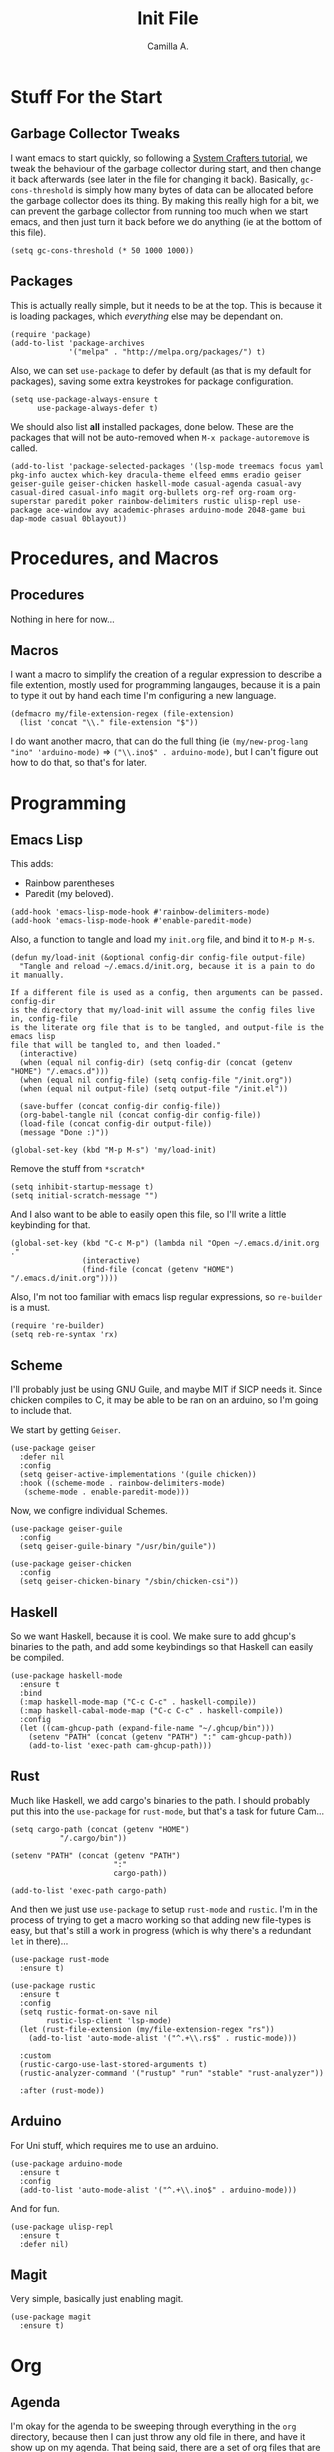 :PROPERTIES:
:header-args: :session init :tangle init.el
:END:
#+title: Init File
#+author:  Camilla A.


* Stuff For the Start
** Garbage Collector Tweaks
I want emacs to start quickly, so following a [[https://systemcrafters.net/emacs-from-scratch/cut-start-up-time-in-half/][System Crafters tutorial]], we tweak the behaviour of the garbage collector during start, and then change it back afterwards (see later in the file for changing it back).
Basically, ~gc-cons-threshold~ is simply how many bytes of data can be allocated before the garbage collector does its thing. By making this really high for a bit, we can prevent the garbage collector from running too much when we start emacs, and then just turn it back before we do anything (ie at the bottom of this file).
#+begin_src elisp
  (setq gc-cons-threshold (* 50 1000 1000))
#+end_src
** Packages
This is actually really simple, but it needs to be at the top.
This is because it is loading packages, which /everything/ else may be dependant on.
#+begin_src elisp
  (require 'package)
  (add-to-list 'package-archives
               '("melpa" . "http://melpa.org/packages/") t)
#+end_src

Also, we can set ~use-package~ to defer by default (as that is my default for packages), saving some extra keystrokes for package configuration.
#+begin_src elisp
  (setq use-package-always-ensure t
        use-package-always-defer t)
#+end_src

We should also list *all* installed packages, done below. These are the packages that will not be auto-removed when ~M-x package-autoremove~ is called.
#+begin_src elisp
  (add-to-list 'package-selected-packages '(lsp-mode treemacs focus yaml pkg-info auctex which-key dracula-theme elfeed emms eradio geiser geiser-guile geiser-chicken haskell-mode casual-agenda casual-avy casual-dired casual-info magit org-bullets org-ref org-roam org-superstar paredit poker rainbow-delimiters rustic ulisp-repl use-package ace-window avy academic-phrases arduino-mode 2048-game bui dap-mode casual 0blayout))
#+end_src
* Procedures, and Macros
** Procedures
Nothing in here for now...
** Macros
I want a macro to simplify the creation of a regular expression to describe a file extention, mostly used for programming langauges, because it is a pain to type it out by hand each time I'm configuring a new language.
#+begin_src elisp
  (defmacro my/file-extension-regex (file-extension)
    (list 'concat "\\." file-extension "$"))
#+end_src

I do want another macro, that can do the full thing (ie ~(my/new-prog-lang "ino" 'arduino-mode)~ => ~("\\.ino$" . arduino-mode)~, but I can't figure out how to do that, so that's for later.
* Programming
** Emacs Lisp
This adds:
- Rainbow parentheses
- Paredit (my beloved).
  
#+begin_src elisp
  (add-hook 'emacs-lisp-mode-hook #'rainbow-delimiters-mode)
  (add-hook 'emacs-lisp-mode-hook #'enable-paredit-mode)
#+end_src

Also, a function to tangle and load my ~init.org~ file, and bind it to ~M-p M-s~.
#+begin_src elisp
  (defun my/load-init (&optional config-dir config-file output-file)
    "Tangle and reload ~/.emacs.d/init.org, because it is a pain to do it manually.

  If a different file is used as a config, then arguments can be passed. config-dir
  is the directory that my/load-init will assume the config files live in, config-file
  is the literate org file that is to be tangled, and output-file is the emacs lisp
  file that will be tangled to, and then loaded."
    (interactive)
    (when (equal nil config-dir) (setq config-dir (concat (getenv "HOME") "/.emacs.d")))
    (when (equal nil config-file) (setq config-file "/init.org"))
    (when (equal nil output-file) (setq output-file "/init.el"))
    
    (save-buffer (concat config-dir config-file))
    (org-babel-tangle nil (concat config-dir config-file))
    (load-file (concat config-dir output-file))
    (message "Done :)"))

  (global-set-key (kbd "M-p M-s") 'my/load-init)
#+end_src

Remove the stuff from ~*scratch*~
#+begin_src elisp
  (setq inhibit-startup-message t)
  (setq initial-scratch-message "")
#+end_src

And I also want to be able to easily open this file, so I'll write a little keybinding for that.
#+begin_src elisp
  (global-set-key (kbd "C-c M-p") (lambda nil "Open ~/.emacs.d/init.org ."
  				  (interactive)
  				  (find-file (concat (getenv "HOME") "/.emacs.d/init.org"))))
#+end_src

Also, I'm not too familiar with emacs lisp regular expressions, so ~re-builder~ is a must.
#+begin_src elisp
  (require 're-builder)
  (setq reb-re-syntax 'rx)
#+end_src
** Scheme
I'll probably just be using GNU Guile, and maybe MIT if SICP needs it.
Since chicken compiles to C, it may be able to be ran on an arduino, so I'm going to include that.

We start by getting ~Geiser~.
#+begin_src elisp
  (use-package geiser
    :defer nil
    :config
    (setq geiser-active-implementations '(guile chicken))
    :hook ((scheme-mode . rainbow-delimiters-mode)
  	 (scheme-mode . enable-paredit-mode)))
#+end_src

Now, we configre individual Schemes.
#+begin_src elisp
  (use-package geiser-guile
    :config
    (setq geiser-guile-binary "/usr/bin/guile"))

  (use-package geiser-chicken
    :config
    (setq geiser-chicken-binary "/sbin/chicken-csi"))
#+end_src
** Haskell
So we want Haskell, because it is cool.
We make sure to add ghcup's binaries to the path, and add some keybindings so that Haskell can easily be compiled.
#+begin_src elisp
  (use-package haskell-mode
    :ensure t
    :bind
    (:map haskell-mode-map ("C-c C-c" . haskell-compile))
    (:map haskell-cabal-mode-map ("C-c C-c" . haskell-compile))
    :config
    (let ((cam-ghcup-path (expand-file-name "~/.ghcup/bin")))
      (setenv "PATH" (concat (getenv "PATH") ":" cam-ghcup-path))
      (add-to-list 'exec-path cam-ghcup-path)))
#+end_src
** Rust
Much like Haskell, we add cargo's binaries to the path.
I should probably put this into the ~use-package~ for ~rust-mode~, but that's a task for future Cam...
#+begin_src elisp
  (setq cargo-path (concat (getenv "HOME")
  			 "/.cargo/bin"))

  (setenv "PATH" (concat (getenv "PATH")
                         ":"
                         cargo-path))

  (add-to-list 'exec-path cargo-path)
#+end_src

And then we just use ~use-package~ to setup ~rust-mode~ and ~rustic~.
I'm in the process of trying to get a macro working so that adding new file-types is easy, but that's still a work in progress (which is why there's a redundant ~let~ in there)...
#+begin_src elisp
  (use-package rust-mode
    :ensure t)

  (use-package rustic
    :ensure t
    :config
    (setq rustic-format-on-save nil
          rustic-lsp-client 'lsp-mode)
    (let (rust-file-extension (my/file-extension-regex "rs"))
      (add-to-list 'auto-mode-alist '("^.+\\.rs$" . rustic-mode)))
    
    :custom
    (rustic-cargo-use-last-stored-arguments t)
    (rustic-analyzer-command '("rustup" "run" "stable" "rust-analyzer"))

    :after (rust-mode))
#+end_src
** Arduino
For Uni stuff, which requires me to use an arduino.
#+begin_src elisp
  (use-package arduino-mode
    :ensure t
    :config
    (add-to-list 'auto-mode-alist '("^.+\\.ino$" . arduino-mode)))
#+end_src

And for fun.
#+begin_src elisp
  (use-package ulisp-repl
    :ensure t
    :defer nil)
#+end_src
** Magit
Very simple, basically just enabling magit.
#+begin_src elisp
  (use-package magit
    :ensure t)
#+end_src
* Org
** Agenda
I'm okay for the agenda to be sweeping through everything in the ~org~ directory, because then I can just throw any old file in there, and have it show up on my agenda.
That being said, there are a set of org files that are written to by the capture system. These live in a subdirectory called ~Agenda~, which exists for things that I don't really edit by hand.
I'm using a ~rx~ regular expression here, because I want a better idea of how they work.
#+begin_src elisp
  (setq org-directory (concat (getenv "HOME") "/Documents/Org")
        org-agenda-files (directory-files-recursively org-directory
  						    (rx bol
  							(one-or-more (or lower-case ?-))
  							".org" eol)))

  (global-set-key (kbd "C-c a") 'org-agenda)
#+end_src

Furthermore, Choi has now done a casual agenda, so that can go in here as well, although it may not be here forever...
#+begin_src elisp
  (use-package casual-agenda
    :ensure t
    :bind (:map org-agenda-mode-map ("C-o" . casual-agenda-tmenu))
    :after (org-agenda))
#+end_src

For the clock, we want to enable persistence across sessions, as described in the docs.
#+begin_src elisp
  (setq org-clock-persist 'history)
  (org-clock-persistence-insinuate)
#+end_src

We also want to add a capture template for capturing things.
Because of reasons I do not know, I have to declare these variables, instead of doing the ~concat~ thing inline.
#+begin_src elisp
  (setq org-agenda-directory (concat org-directory "/Agenda")
        org-agenda-work-file (concat org-agenda-directory "/work.org")
        org-agenda-social-file (concat org-agenda-directory "/social.org")
        org-agenda-personal-file (concat org-agenda-directory "/personal.org"))
#+end_src

And here we use those variables to actually do things.
#+begin_src elisp
  (setq org-capture-templates
        '(("u" "Uni Stuff" entry (file+headline org-agenda-work-file "Uni")
           "* TODO [#C] %?\nSCHEDULED: %t")
  	("s" "Social Stuff" entry (file+headline org-agenda-social-file "Misc")
  	 "* TODO [#C] %?\nSCHEDULED: %t")
  	("p" "Personal" entry (file+headline org-agenda-personal-file "Stuff ToDo")
  	 "* TODO [#C] %?\nSCHEDULED: %t")))
#+end_src

And give it a little keybinding.
#+begin_src elisp
  (global-set-key (kbd "C-c c") 'org-capture)
#+end_src
** Babel
First, so that babel can support arduino code, we want to load ~org-contrib~ (commented for now, because I may be able to implement it myself...).
#+begin_src elisp
  ;; (use-package org-contrib
  ;;   :ensure t)
#+end_src

I don't know if I can do multiple things inside ~add-to-list~, in the same way that you can do with ~setq~, which I'll check later.
For now, this will do.
#+begin_src elisp
  (add-to-list 'org-structure-template-alist '("ll" . "src elisp"))
  (add-to-list 'org-structure-template-alist '("ls" . "src scheme"))
  (add-to-list 'org-structure-template-alist '("lh" . "src haskell"))
  (add-to-list 'org-structure-template-alist '("la" . "src arduino"))
#+end_src
** Exporting
Remove the useless stuff from the bottom of org to html exports.
#+begin_src elisp
  (setq org-html-validation-link nil
        org-export-with-author nil
        org-export-with-toc nil)
#+end_src
** Org Rice
I wouldn't try to understand this if I were you -- this is the only bit of my config that I didn't hand-write, and instead copied off of a website. I'll link it when I find it again.
#+begin_src elisp
  (require 'org-bullets)

  (add-hook 'org-mode-hook (lambda () (org-bullets-mode 1)))
  (add-hook 'org-mode-hook 'variable-pitch-mode)
  (add-hook 'org-mode-hook 'visual-line-mode)

  (font-lock-add-keywords 'org-mode
                          '(("^ *\\([-]\\) "
                             (0 (prog1 () (compose-region (match-beginning 1) (match-end 1) "•"))))))

  (setq org-startup-indented t)
  (setq org-hide-emphasis-markers t)
  (setq org-startup-folded t)


  (custom-theme-set-faces
   'user
   '(org-block ((t (:inherit fixed-pitch))))
   '(org-code ((t (:inherit (shadow fixed-pitch)))))
   '(org-document-info ((t (:foreground "dark orange"))))
   '(org-document-info-keyword ((t (:inherit (shadow fixed-pitch)))))
   '(org-indent ((t (:inherit (org-hide fixed-pitch)))))
   '(org-link ((t (:foreground "deep sky blue" :underline t))))
   '(org-meta-line ((t (:inherit (font-lock-comment-face fixed-pitch)))))
   '(org-property-value ((t (:inherit fixed-pitch))) t)
   '(org-special-keyword ((t (:inherit (font-lock-comment-face fixed-pitch)))))
   '(org-table ((t (:inherit fixed-pitch :foreground "#83a598"))))
   '(org-tag ((t (:inherit (shadow fixed-pitch) :weight bold :height 0.8))))
   '(org-verbatim ((t (:inherit (shadow fixed-pitch)))))
   '(org-level-8 ((t (,@headline ,@variable-tuple))))
   '(org-level-7 ((t (,@headline ,@variable-tuple))))
   '(org-level-6 ((t (,@headline ,@variable-tuple))))
   '(org-level-5 ((t (,@headline ,@variable-tuple))))
   '(org-level-4 ((t (,@headline ,@variable-tuple :height 1.1))))
   '(org-level-3 ((t (,@headline ,@variable-tuple :height 1.25))))
   '(org-level-2 ((t (,@headline ,@variable-tuple :height 1.5))))
   '(org-level-1 ((t (,@headline ,@variable-tuple :height 1.75))))
   '(org-document-title ((t (,@headline ,@variable-tuple :height 1.5 :underline nil)))))
#+end_src
* Media
** ERC
IRC is cool, so we do some setup for it.
We set the full name, and a username, alonside some other variables.
#+begin_src elisp
  (setq erc-server "irc.libera.chat"
        etc-track-shorten-start 8
        erc-kill-buffer-on-part t
        erc-auto-query 'bury
        erc-user-full-name "cam a."
        erc-nick "vibe876")

  (global-set-key (kbd "M-p e") 'erc-tls)
#+end_src
** Eradio
Some lovely music for while doing things, in a FLOSS manner :) .
#+begin_src elisp
  (use-package eradio
    :ensure t
    :bind (("C-c r p" . eradio-play)
           ("C-c r s" . eradio-stop)
           ("C-c r t" . eradio-toggle))
    :config (setq eradio-player '("mpv" "--no-video" "--no-terminal")
                  eradio-channels '(("lush - soma fm"         . "https://somafm.com/lush.pls")
                                    ("defcon - soma fm"       . "https://somafm.com/defcon256.pls")
                                    ("deep space - soma fm"   . "https://somafm.com/deepspaceone.pls")
                                    ("ind p-r - soma fm"      . "https://somafm.com/indiepop.pls")
                                    ("trippin - soma fm"      . "https://somafm.com/thetrip.pls")
                                    ("dark ambient - soma fm" . "https://somafm.com/darkzone256.pls")
                                    ("celtic - some fm"       . "https://somafm.com/thistle.pls")
                                    ("analog rock - soma fm"  . "https://somafm.com/digitalis256.pls")
                                    ("n5MD - soma fm"         . "https://somafm.com/n5md.pls")
                                    ("drone zone - soma fm"   . "https://somafm.com/dronezone256.pls")
                                    ("vaporwave - soma fm"    . "https://somafm.com/vaporwaves.pls")
                                    ("dark ind amb - soma fm" . "https://somafm.com/doomed256.pls"))))

#+end_src

And also a keybinding for my favourite channel (defcon, at soma fm).
#+begin_src elisp
  (global-set-key (kbd "C-c r d") (lambda nil "Play somafm -- defcon, via eradio."
  				  (interactive)
  				  (eradio-play "https://somafm.com/defcon256.pls")))
#+end_src
** Elfeed
RSS is a good way to keep up with news, so we want to use elfeed to do that.
#+begin_src elisp
  (use-package elfeed
    :bind ("C-c e" . 'elfeed)
    :config
    (setq elfeed-feeds
          '(("https://planet.emacslife.com/atom.xml" blog emacs)
            ("https://summeremacs.github.io/posts/index.xml" blog emacs)
            ("https://xkcd.com/rss.xml" comic)
            ("https://www.smbc-comics.com/comic/rss" comic)
            ("https://www.monkeyuser.com/index.xml" comic)
            ("https://archlinux.org/feeds/news/" arch linux tech)
            ("https://www.theregister.com/security/cyber_crime/headlines.atom" tech security news)
            ("https://www.theregister.com/on_prem/hpc/headlines.atom" tech hpc news)
            ("https://www.youtube.com/feeds/videos.xml?channel_id=UCtEb98_ptdXj6N6woTfgxVQ" blog video trans) ;; Icky
            ("https://www.youtube.com/feeds/videos.xml?channel_id=UC3_kehZbfRz-KrjXIqeIiPw" blog video trans) ;; Leadhead
            ("https://www.youtube.com/feeds/videos.xml?channel_id=UCzfyYtgvkx5mLy8nlLlayYg" video show)       ;; Helluva Boss
            ("https://www.youtube.com/feeds/videos.xml?channel_id=UCVHxJghKAB_kA_5LMM8MD3w" phil video)       ;; oliSUNvia
            ("https://www.youtube.com/feeds/videos.xml?channel_id=UC3cpN6gcJQqcCM6mxRUo_dA" video spooky)     ;; Wendigoon
            ("https://www.youtube.com/feeds/videos.xml?channel_id=UCIPfjC8FVLdul4-35JekB1g" video spooky)     ;; Real Horror
            ("https://www.youtube.com/feeds/videos.xml?channel_id=UCtHaxi4GTYDpJgMSGy7AeSw" video tech)       ;; Michael Reeves
            )))
#+end_src
* Emacs Itself
** Themes
Dracula (obviously).
#+begin_src elisp
  (use-package dracula-theme
    :defer nil
    :ensure t
    :config
    (load-theme 'dracula t))
#+end_src

And for some transparency
#+begin_src elisp
  (set-frame-parameter (selected-frame) 'alpha '(90 . 50))
  (add-to-list 'default-frame-alist '(alpha . (90 . 50)))
#+end_src
** Dired
I want casual dired.
#+begin_src elisp
  (use-package casual-dired
    :ensure t
    :defer t
    :bind (:map dired-mode-map
  	      ("C-o" . casual-dired-tmenu)))
#+end_src
** Misc
Misc things to make emacs just that bit more pretty.
#+begin_src elisp
  (tool-bar-mode -1)
  (menu-bar-mode -1)
  (scroll-bar-mode -1)
  (defalias 'yes-or-no-p 'y-or-n-p)

  (global-display-line-numbers-mode)

  (set-face-attribute 'default nil :height 110)

  (setq scroll-step 1)

  (setq dired-vc-rename-file t
        dired-kill-when-opening-new-dired-buffer t)


  (add-hook 'dired-mode-hook (lambda nil
  			     (dired-hide-details-mode 1)))

  (add-hook 'dired-mode-hook (lambda nil
  			     (dired-omit-mode 1)))


  (use-package which-key
    :ensure t)
#+end_src

And for help functions, we want to be able to have access to the casual-info package.
#+begin_src elisp
  (use-package casual-info
    :ensure t
    :bind (:map Info-mode-map ("C-o" . casual-info-tmenu)))
#+end_src

I want to have easy key bindings, so this goes below.
#+begin_src elisp
  (use-package which-key
    :ensure t
    :defer nil
    :config
    (which-key-mode))
#+end_src
** Games
We all love some games, every now and again.
#+begin_src elisp
  (use-package poker)
  (use-package 2048-game)
#+end_src
* Writing
** SPAG
This is /very/ useful when writing, from org mode, to program comments.
#+begin_src elisp
  (setq ispell-program-name "hunspell")
  (global-set-key (kbd "M-£") 'ispell-region)
#+end_src
* Final Stuff
And now finally, we change the garbage collector back.
#+begin_src elisp
  (setq gc-cons-threshold (* 2 1000 1000))
#+end_src
